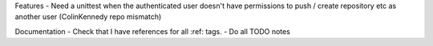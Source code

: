 Features
- Need a unittest when the authenticated user doesn't have permissions to push / create repository etc as another user (ColinKennedy repo mismatch)


Documentation
- Check that I have references for all :ref: tags.
- Do all TODO notes
